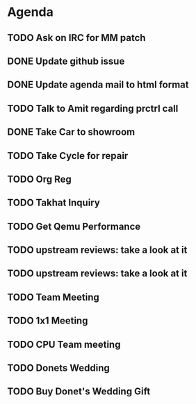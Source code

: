 * Agenda

** TODO Ask on IRC for MM patch
DEADLINE: <2024-08-27 Tue>

** DONE Update github issue
CLOSED: [2024-08-27 Tue 00:57] DEADLINE: <2024-08-27 Tue>

** DONE Update agenda mail to html format
CLOSED: [2024-08-27 Tue 02:38] DEADLINE: <2024-09-09 Mon>

** TODO Talk to Amit regarding prctrl call
DEADLINE: <2024-08-27 Tue>

** DONE Take Car to showroom
CLOSED: [2024-08-27 Tue 12:35] DEADLINE: <2024-08-28>

** TODO Take Cycle for repair
DEADLINE: <2024-09-01 Sun>

** TODO Org Reg
DEADLINE: <2024-09-08 Sun>

** TODO Takhat Inquiry
DEADLINE: <2024-08-31 Sat>

** TODO Get Qemu Performance
DEADLINE: <2024-08-27 Tue>

** TODO upstream reviews: take a look at it
DEADLINE: <2024-08-27 Tue>

** TODO upstream reviews: take a look at it
DEADLINE: <2024-08-28 Wed>

** TODO Team Meeting
DEADLINE: <2024-08-29 Thu>

** TODO 1x1 Meeting
DEADLINE: <2024-08-30 Fri>
** TODO CPU Team meeting
DEADLINE: <2024-09-02 Mon>

** TODO Donets Wedding
DEADLINE: <2024-09-07 Sat>

** TODO Buy Donet's Wedding Gift
DEADLINE: <2024-08-31 Sat>

